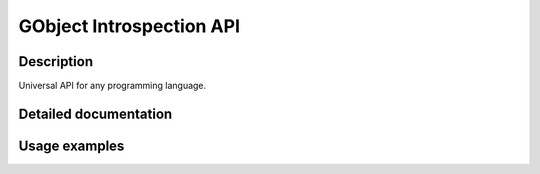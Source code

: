 GObject Introspection API
=========================

Description
-----------

Universal API for any programming language.


Detailed documentation
----------------------

.. todo::

    Link to gtk-doc


Usage examples
--------------


